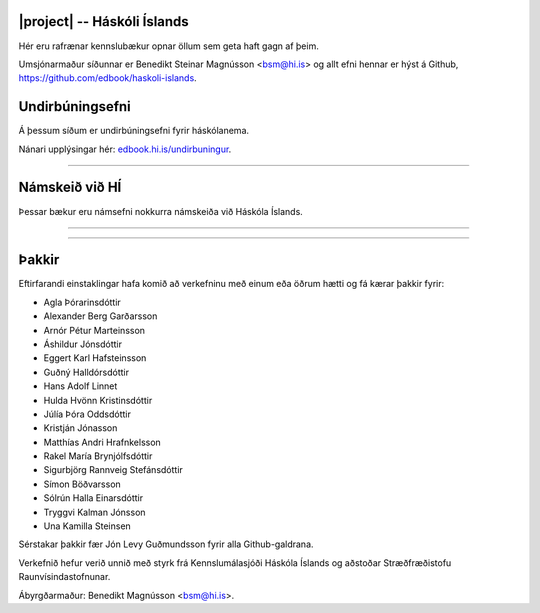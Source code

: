 |project| -- Háskóli Íslands
=====================================================

Hér eru rafrænar kennslubækur opnar öllum sem geta haft gagn af þeim.

Umsjónarmaður síðunnar er Benedikt Steinar Magnússon <bsm@hi.is> og allt efni
hennar er hýst á Github, https://github.com/edbook/haskoli-islands.


Undirbúningsefni
================

.. .. toctree::
    :maxdepth: 1
    :glob:

    undirbuningur

Á þessum síðum er undirbúningsefni fyrir háskólanema.

.. button::
  :text: Undirbúningur í stærðfræði
  :link: undirbuningur_stae/index.html

.. button::
  :text: Undirbúningur í eðlisfræði
  :link: undirbuningur_edl/index.html

.. button::
  :text: Undirbúningur í efnafræði
  :link: undirbuningur_efn/index.html

Nánari upplýsingar hér: `edbook.hi.is/undirbuningur <https://edbook.hi.is/undirbuningur>`_.

----------------------


Námskeið við HÍ
===============

Þessar bækur eru námsefni nokkurra námskeiða við Háskóla Íslands.

.. button::
  :text: STÆ105G: Hagnýt stærðfræðigreining
  :link: stae105g/index.html

.. button::
  :text: STÆ104G: Stærðfræðigreining I
  :link: stae104g/index.html


.. button::
  :text: STÆ205G: Stærðfræðigreining II
  :link: stae205g/index.html


.. button::
  :text: STÆ302G: Stærðfræðigreining III
  :link: stae302g/index.html


.. button::
  :text: STÆ401G: Stærðfræðigreining IV
  :link: stae401g/index.html

.. button::
  :text: STÆ107G: Línuleg algebra
  :link: stae107g/index.html

.. button::
  :text: STÆ405G: Töluleg greining
  :link: stae405g/index.html

.. button::
  :text: Valin efni í stærðfræði og reiknifræði
  :link: https://cs.hi.is/strei/index.html

.. button::
   :text: Fyrirlestrarnótur um Python
   :link: https://cs.hi.is/python

.. button::
  :text: Tölfræði frá grunni
  :link: tolfraedi_fra_grunni/index.html

.. button::
  :text: R frá grunni
  :link: R_fra_grunni/index.html

.. button::
  :text: BYG302G: Efnisfræði 
  :link: byg302g/index.html

----------------------

.. button::
  :text: Nánar um Edbook-kerfið
  :link: https://edbook.hi.is/kynning/

.. button::
   :text: Sniðmát fyrir ný námskeið
   :link: https://edbook.hi.is/tmp001g/

-----------------------

Þakkir
======

Eftirfarandi einstaklingar hafa komið að verkefninu
með einum eða öðrum hætti og fá kærar þakkir fyrir:

- Agla Þórarinsdóttir
- Alexander Berg Garðarsson
- Arnór Pétur Marteinsson
- Áshildur Jónsdóttir
- Eggert Karl Hafsteinsson
- Guðný Halldórsdóttir
- Hans Adolf Linnet
- Hulda Hvönn Kristinsdóttir
- Júlía Þóra Oddsdóttir
- Kristján Jónasson
- Matthías Andri Hrafnkelsson
- Rakel María Brynjólfsdóttir
- Sigurbjörg Rannveig Stefánsdóttir
- Símon Böðvarsson
- Sólrún Halla Einarsdóttir
- Tryggvi Kalman Jónsson
- Una Kamilla Steinsen

Sérstakar þakkir fær Jón Levy Guðmundsson fyrir alla Github-galdrana. 

Verkefnið hefur verið unnið með styrk frá Kennslumálasjóði
Háskóla Íslands og aðstoðar Stræðfræðistofu Raunvísindastofnunar.

Ábyrgðarmaður: Benedikt Magnússon <bsm@hi.is>.

